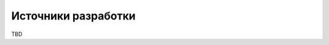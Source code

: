 Источники разработки
===================================================================================================

..
    должны быть перечислены документы и 
    информационные материалы (технико-экономическое обоснование, отчеты о законченных 
    научно-исследовательских работах, информационные материалы на отечественные, 
    зарубежные системы-аналоги и др.), на основании которых разрабатывалось ТЗ и которые 
    должны быть использованы при создании системы. 

TBD